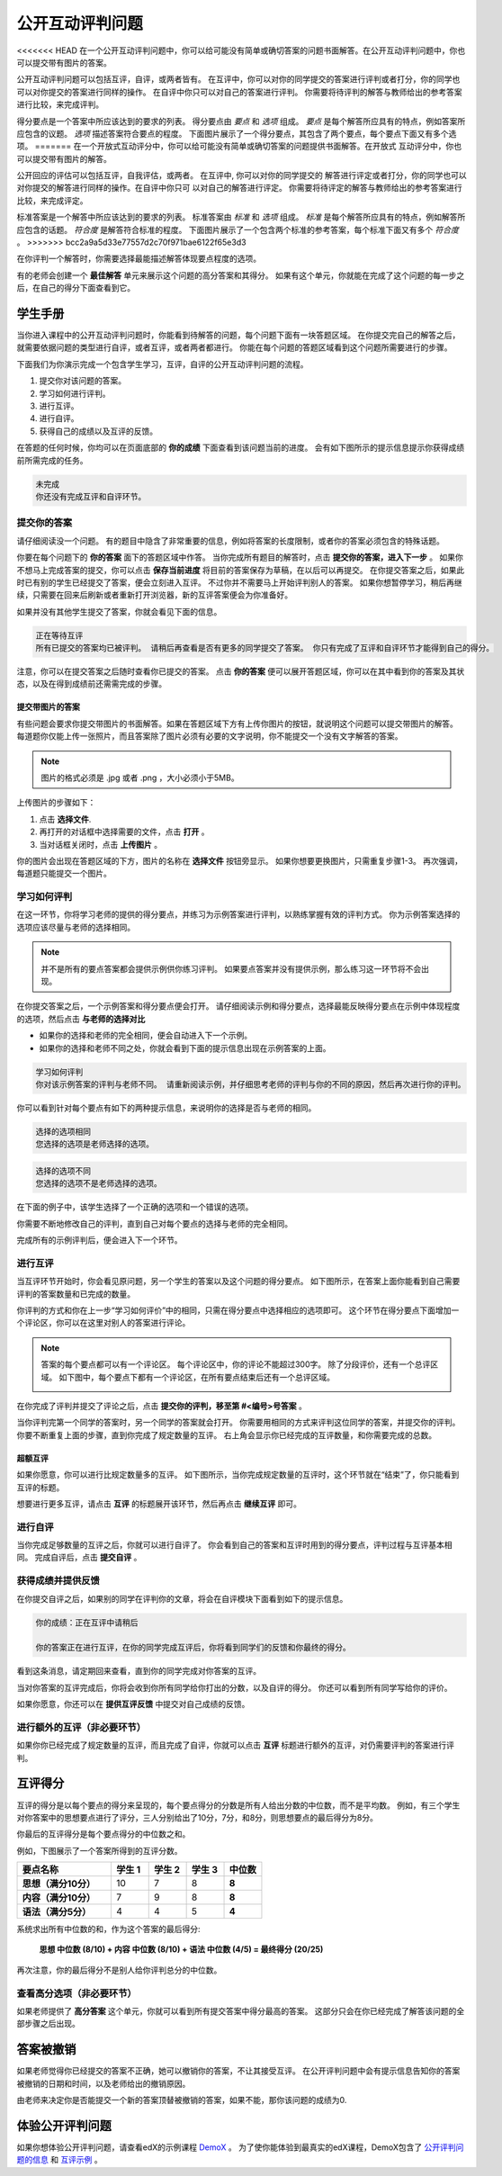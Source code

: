 .. _SFD_ORA:

###########################################
公开互动评判问题
###########################################

<<<<<<< HEAD
在一个公开互动评判问题中，你可以给可能没有简单或确切答案的问题书面解答。在公开互动评判问题中，你也可以提交带有图片的答案。

公开互动评判问题可以包括互评，自评，或两者皆有。 在互评中，你可以对你的同学提交的答案进行评判或者打分，你的同学也可以对你提交的答案进行同样的操作。 在自评中你只可以对自己的答案进行评判。 你需要将待评判的解答与教师给出的参考答案进行比较，来完成评判。

得分要点是一个答案中所应该达到的要求的列表。 得分要点由 *要点* 和 *选项* 组成。 
*要点* 是每个解答所应具有的特点，例如答案所应包含的议题。 *选项* 描述答案符合要点的程度。 下面图片展示了一个得分要点，其包含了两个要点，每个要点下面又有多个选项。
=======
在一个开放式互动评分中，你可以给可能没有简单或确切答案的问题提供书面解答。在开放式
互动评分中，你也可以提交带有图片的解答。

公开回应的评估可以包括互评，自我评估，或两者。 在互评中, 你可以对你的同学提交的
解答进行评定或者打分，你的同学也可以对你提交的解答进行同样的操作。在自评中你只可
以对自己的解答进行评定。 你需要将待评定的解答与教师给出的参考答案进行比较，来完成评定。

标准答案是一个解答中所应该达到的要求的列表。 标准答案由 *标准* 和 *选项*
组成。 *标准* 是每个解答所应具有的特点，例如解答所应包含的话题。 *符合度* 是解答符合标准的程度。 
下面图片展示了一个包含两个标准的参考答案，每个标准下面又有多个 *符合度*  。
>>>>>>> bcc2a9a5d33e77557d2c70f971bae6122f65e3d3

.. image:: /Images/PA_S_Rubric.png
   :alt: Rubric showing criteria and options
   :width: 500

在你评判一个解答时，你需要选择最能描述解答体现要点程度的选项。

有的老师会创建一个 **最佳解答** 单元来展示这个问题的高分答案和其得分。 如果有这个单元，你就能在完成了这个问题的每一步之后，在自己的得分下面查看到它。

************************
学生手册
************************

当你进入课程中的公开互动评判问题时，你能看到待解答的问题，每个问题下面有一块答题区域。 在你提交完自己的解答之后，就需要依据问题的类型进行自评，或者互评，或者两者都进行。 你能在每个问题的答题区域看到这个问题所需要进行的步骤。

.. image:: /Images/PA_S_AsmtWithResponse.png
   :alt: Open response assessment example with question, response field, and assessment types and status labeled
   :width: 550

下面我们为你演示完成一个包含学生学习，互评，自评的公开互动评判问题的流程。

#. 提交你对该问题的答案。
#. 学习如何进行评判。
#. 进行互评。
#. 进行自评。
#. 获得自己的成绩以及互评的反馈。

在答题的任何时候，你均可以在页面底部的 **你的成绩** 下面查看到该问题当前的进度。 会有如下图所示的提示信息提示你获得成绩前所需完成的任务。 

.. code-block:: xml

  未完成
  你还没有完成互评和自评环节。

=====================
提交你的答案
=====================

请仔细阅读没一个问题。 有的题目中隐含了非常重要的信息，例如将答案的长度限制，或者你的答案必须包含的特殊话题。

.. note::每道题的解答的总字数不能超过超过10000字（约相当于20张8.5*11的文本单倍行距的纸）。

你要在每个问题下的 **你的答案** 面下的答题区域中作答。
当你完成所有题目的解答时，点击 **提交你的答案，进入下一步** 。
如果你不想马上完成答案的提交，你可以点击 **保存当前进度** 将目前的答案保存为草稿，在以后可以再提交。
在你提交答案之后，如果此时已有别的学生已经提交了答案，便会立刻进入互评。 不过你并不需要马上开始评判别人的答案。 如果你想暂停学习，稍后再继续，只需要在回来后刷新或者重新打开浏览器，新的互评答案便会为你准备好。

如果并没有其他学生提交了答案，你就会看见下面的信息。

.. code-block:: xml

  正在等待互评
  所有已提交的答案均已被评判。 请稍后再查看是否有更多的同学提交了答案。 你只有完成了互评和自评环节才能得到自己的得分。

注意，你可以在提交答案之后随时查看你已提交的答案。 点击 **你的答案** 便可以展开答题区域，你可以在其中看到你的答案及其状态，以及在得到成绩前还需需完成的步骤。

.. image:: /Images/PA_S_ReviewResponse.png
   :alt: Image of the Response field collapsed and then expanded
   :width: 500


提交带图片的答案
***********************************

有些问题会要求你提交带图片的书面解答。如果在答题区域下方有上传你图片的按钮，就说明这个问题可以提交带图片的解答。 每道题你仅能上传一张照片，而且答案除了图片必须有必要的文字说明，你不能提交一个没有文字解答的答案。

.. note:: 图片的格式必须是 .jpg 或者 .png ，大小必须小于5MB。

.. image:: /Images/PA_Upload_ChooseFile.png 
   :alt: Open response assessment example with Choose File and Upload Your Image buttons circled
   :width: 500

上传图片的步骤如下：

#. 点击 **选择文件**.
#. 再打开的对话框中选择需要的文件，点击 **打开** 。
#. 当对话框关闭时，点击 **上传图片** 。

你的图片会出现在答题区域的下方，图片的名称在 **选择文件** 按钮旁显示。
如果你想要更换图片，只需重复步骤1-3。
再次强调，每道题只能提交一个图片。

.. image:: /Images/PA_Upload_WithImage.png
   :alt: Example response with an image of Paris
   :width: 500


============================
学习如何评判
============================

在这一环节，你将学习老师的提供的得分要点，并练习为示例答案进行评判，以熟练掌握有效的评判方式。 你为示例答案选择的选项应该尽量与老师的选择相同。

.. note:: 并不是所有的要点答案都会提供示例供你练习评判。 如果要点答案并没有提供示例，那么练习这一环节将不会出现。
   
   

在你提交答案之后，一个示例答案和得分要点便会打开。 请仔细阅读示例和得分要点，选择最能反映得分要点在示例中体现程度的选项，然后点击 **与老师的选择对比**

* 如果你的选择和老师的完全相同，便会自动进入下一个示例。

* 如果你的选择和老师不同之处，你就会看到下面的提示信息出现在示例答案的上面。

.. code-block:: xml

  学习如何评判
  你对该示例答案的评判与老师不同。 请重新阅读示例，并仔细思考老师的评判与你的不同的原因，然后再次进行你的评判。

你可以看到针对每个要点有如下的两种提示信息，来说明你的选择是否与老师的相同。

.. code-block:: xml

  选择的选项相同
  您选择的选项是老师选择的选项。

.. code-block:: xml
  
  选择的选项不同
  您选择的选项不是老师选择的选项。

在下面的例子中，该学生选择了一个正确的选项和一个错误的选项。

.. image:: /Images/PA_TrainingAssessment_Scored.png
   :alt: Sample training response, scored
   :width: 500

你需要不断地修改自己的评判，直到自己对每个要点的选择与老师的完全相同。

完成所有的示例评判后，便会进入下一个环节。

=====================
进行互评
=====================

当互评环节开始时，你会看见原问题，另一个学生的答案以及这个问题的得分要点。 如下图所示，在答案上面你能看到自己需要评判的答案数量和已完成的数量。 

.. image:: /Images/PA_S_PeerAssmt.png
   :alt: In-progress peer assessment
   :width: 500

你评判的方式和你在上一步“学习如何评价”中的相同，只需在得分要点中选择相应的选项即可。 这个环节在得分要点下面增加一个评论区，你可以在这里对别人的答案进行评论。

.. note:: 答案的每个要点都可以有一个评论区。 每个评论区中，你的评论不能超过300字。 除了分段评价，还有一个总评区域。 如下图中，每个要点下都有一个评论区，在所有要点结束后还有一个总评区域。

    .. image:: /Images/PA_CriterionAndOverallComments.png
       :alt: Rubric with comment fields under each criterion and under overall response
       :width: 600

在你完成了评判并提交了评论之后，点击 **提交你的评判，移至第 #<编号>号答案** 。

当你评判完第一个同学的答案时，另一个同学的答案就会打开。 你需要用相同的方式来评判这位同学的答案，并提交你的评判。 你要不断重复上面的步骤，直到你完成了规定数量的互评。 右上角会显示你已经完成的互评数量，和你需要完成的总数。

超额互评
********************************

如果你愿意，你可以进行比规定数量多的互评。 如下图所示，当你完成规定数量的互评时，这个环节就在“结束”了，你只能看到互评的标题。

.. image:: /Images/PA_PAHeadingCollapsed.png
   :width: 500
   :alt: The peer assessment step with just the heading visible

想要进行更多互评，请点击 **互评** 的标题展开该环节，然后再点击 **继续互评** 即可。

.. image:: /Images/PA_ContinueGrading.png
   :width: 500
   :alt: The peer assessment step expanded so that "Continue Assessing Peers" is visible


=====================
进行自评
=====================

当你完成足够数量的互评之后，你就可以进行自评了。 你会看到自己的答案和互评时用到的得分要点，评判过程与互评基本相同。 完成自评后，点击 **提交自评** 。

==========================================
获得成绩并提供反馈
==========================================

在你提交自评之后，如果别的同学在评判你的文章，将会在自评模块下面看到如下的提示信息。

.. code-block:: xml

  你的成绩：正在互评中请稍后

  你的答案正在进行互评，在你的同学完成互评后，你将看到同学们的反馈和你最终的得分。

看到这条消息，请定期回来查看，直到你的同学完成对你答案的互评。

当对你答案的互评完成后，你将会收到你所有同学给你打出的分数，以及自评的得分。 你还可以看到所有同学写给你的评价。

.. image:: /Images/PA_AllScores.png
   :alt: A student's response with peer and self assessment scores
   :width: 550

如果你愿意，你还可以在 **提供互评反馈** 中提交对自己成绩的反馈。

=================================================
进行额外的互评（非必要环节）
=================================================

如果你你已经完成了规定数量的互评，而且完成了自评，你就可以点击 **互评** 标题进行额外的互评，对仍需要评判的答案进行评判。

***********************
互评得分
***********************

互评的得分是以每个要点的得分来呈现的，每个要点得分的分数是所有人给出分数的中位数，而不是平均数。 例如，有三个学生对你答案中的思想要点进行了评分，三人分别给出了10分，7分，和8分，则思想要点的最后得分为8分。

你最后的互评得分是每个要点得分的中位数之和。

例如，下图展示了一个答案所得到的互评分数。

.. list-table::
   :widths: 25 10 10 10 10
   :stub-columns: 1
   :header-rows: 1

   * - 要点名称
     - 学生 1
     - 学生 2
     - 学生 3
     - 中位数
   * - 思想（满分10分）
     - 10
     - 7
     - 8
     - **8**
   * - 内容（满分10分）
     - 7
     - 9
     - 8
     - **8**
   * - 语法（满分5分）
     - 4
     - 4
     - 5
     - **4**

系统求出所有中位数的和，作为这个答案的最后得分:

  **思想 中位数 (8/10) + 内容 中位数 (8/10) + 语法 中位数 (4/5) = 最终得分 (20/25)**

再次注意，你的最后得分不是别人给你评判总分的中位数。

==================================
查看高分选项（非必要环节）
==================================

如果老师提供了 **高分答案** 这个单元，你就可以看到所有提交答案中得分最高的答案。 这部分只会在你已经完成了解答该问题的全部步骤之后出现。

.. image:: /Images/PA_TopResponses.png
   :alt: Section that shows the text and scores of the top three responses for the assignment
   :width: 500


********************************
答案被撤销
********************************
如果老师觉得你已经提交的答案不正确，她可以撤销你的答案，不让其接受互评。 在公开评判问题中会有提示信息告知你的答案被撤销的日期和时间，以及老师给出的撤销原因。

由老师来决定你是否能提交一个新的答案顶替被撤销的答案，如果不能，那你该问题的成绩为0.


******************************************************
体验公开评判问题
******************************************************

如果你想体验公开评判问题，请查看edX的示例课程 `DemoX <https://www.edx.org/course/edx/edx-
demox-1-demox-4116#.VBxWCLZ8GoV>`_ 。 为了使你能体验到最真实的edX课程，DemoX包含了 `公开评判问题的信息 <https://courses.edx.org/courses/edX/DemoX.1/2014/courseware/70a1e3505d83411bb72
393048ac4afd8/1e5cd9f233a2453f83731ccbd863b731/>`_  和 `互评示例 <https://courses.edx.org/courses/edX/DemoX.1/2014/courseware/70a1e350
5d83411bb72393048ac4afd8/1e5cd9f233a2453f83731ccbd863b731/2>`_ 。

